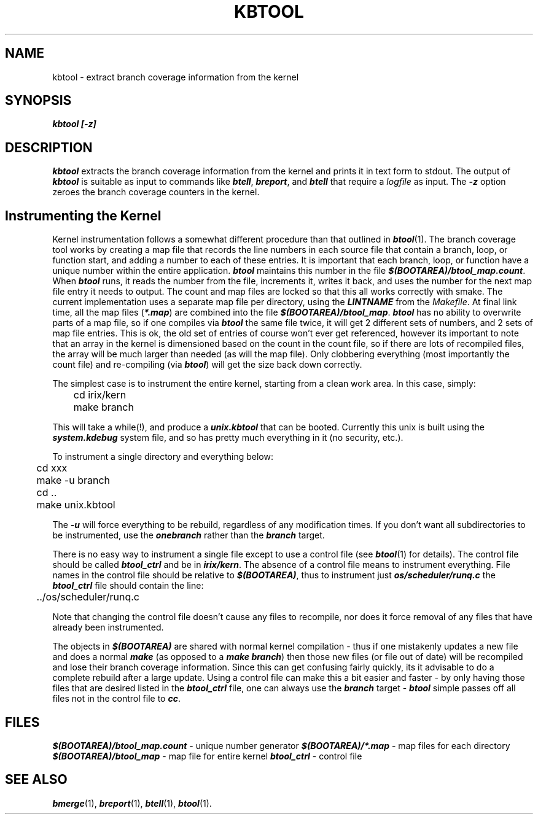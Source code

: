 '\"macro stdmacro
.TH KBTOOL 1
.SH NAME
kbtool \- extract branch coverage information from the kernel
.SH SYNOPSIS
\f4kbtool [\-z]\fP
.SH DESCRIPTION
\f4kbtool\fP extracts the branch coverage information from the
kernel and prints it in text form to stdout.
The output of \f4kbtool\fP is suitable as input to commands like \f4btell\fP,
\f4breport\fP, and \f4btell\fP that require a \f2logfile\fP as input.
The \f4\-z\fP option zeroes the branch coverage counters in the kernel.
.SH "Instrumenting the Kernel"
Kernel instrumentation follows a somewhat different procedure than
that outlined in \f4btool\fP(1).
The branch coverage tool works by creating a map file that records the
line numbers in each source file that contain a branch, loop, or
function start, and adding a number to each of these entries.
It is important that each branch, loop, or function have a unique
number within the entire application.
\f4btool\fP maintains this number in the file \f4$(BOOTAREA)/btool_map.count\fP.
When \f4btool\fP runs, it reads the number from the file, increments it,
writes it back, and uses the number for the next map file entry it
needs to output.
The count and map files are locked so that this all works correctly
with \f1smake\fP.
The current implementation uses a separate map file per directory,
using the \f4LINTNAME\fP from the \f2Makefile\fP.
At final link time, all the map files (\f4*.map\fP) are combined
into the file \f4$(BOOTAREA)/btool_map\fP.
\f4btool\fP has no ability to overwrite parts of a map file, so if
one compiles via \f4btool\fP the same file twice, it will get 2
different sets of numbers, and 2 sets of map file entries.
This is ok, the old set of entries of course won't ever get referenced,
however its important to note that an array in the kernel is dimensioned
based on the count in the count file, so if there are lots of
recompiled files, the array will be much larger than needed (as will the
map file).
Only clobbering everything (most importantly the count file)
and re-compiling (via \f4btool\fP) will get the size back down correctly.
.P
The simplest case is to instrument the entire kernel, starting from a
clean work area.
In this case, simply:
.sp
.RS
.nf
	cd irix/kern
	make branch
.fi
.RE
.sp
This will take a while(!), and produce a \f4unix.kbtool\fP that can be booted.
Currently this unix is built using the \f4system.kdebug\fP system file,
and so has pretty much everything in it (no security, etc.).
.P
To instrument a single directory and everything below:
.sp
.RS
.nf
	cd xxx
	make -u branch
	cd ..
	make unix.kbtool
.fi
.RE
.sp
The \f4\-u\fP will force everything to be rebuild, regardless of any
modification times.
If you don't want all subdirectories to be instrumented, use the \f4onebranch\fP
rather than the \f4branch\fP target.
.PP
There is no easy way to instrument a single file except to use a control
file (see \f4btool\fP(1) for details).
The control file should be called \f4btool_ctrl\fP and be in \f4irix/kern\fP.
The absence of a control file means to instrument everything.
File names in the control file should be relative to \f4$(BOOTAREA)\fP,
thus to instrument just \f4os/scheduler/runq.c\fP the \f4btool_ctrl\fP
file should contain the line:
.sp
.RS
.nf
	../os/scheduler/runq.c
.fi
.RE
.sp
Note that changing the control file doesn't cause any files to recompile,
nor does it force removal of any files that have already been
instrumented.
.PP
The objects in \f4$(BOOTAREA)\fP are shared with normal kernel compilation -
thus if one mistakenly updates a new file and does a normal \f4make\fP
(as opposed to a \f4make branch\fP) then those new files (or file out of
date) will be recompiled and lose their branch coverage information.
Since this can get confusing fairly quickly, its it advisable to do a complete
rebuild after a large update.
Using a control file can make this a bit easier and faster - by only having
those files that are desired listed in the \f4btool_ctrl\fP file,
one can always use the \f4branch\fP target - \f4btool\fP simple
passes off all files not in the control file to \f4cc\fP.
.SH FILES
\f4$(BOOTAREA)/btool_map.count\fP \- unique number generator
\f4$(BOOTAREA)/*.map\fP \- map files for each directory
\f4$(BOOTAREA)/btool_map\fP \- map file for entire kernel
\f4btool_ctrl\fP \- control file
.SH SEE ALSO
\f4bmerge\fP(1),
\f4breport\fP(1),
\f4btell\fP(1),
\f4btool\fP(1).
